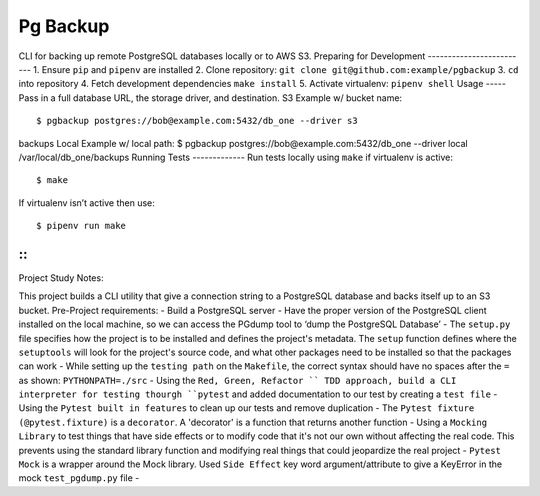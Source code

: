 Pg Backup
========
CLI for backing up remote PostgreSQL databases locally or to AWS S3.
Preparing for Development
-------------------------
1. Ensure ``pip`` and ``pipenv`` are installed
2. Clone repository: ``git clone git@github.com:example/pgbackup``
3. ``cd`` into repository
4. Fetch development dependencies ``make install``
5. Activate virtualenv: ``pipenv shell``
Usage
-----
Pass in a full database URL, the storage driver, and destination.
S3 Example w/ bucket name:
::
 $ pgbackup postgres://bob@example.com:5432/db_one --driver s3
backups
Local Example w/ local path:
$ pgbackup postgres://bob@example.com:5432/db_one --driver
local /var/local/db_one/backups
Running Tests
-------------
Run tests locally using ``make`` if virtualenv is active:
::
 $ make
If virtualenv isn’t active then use:
::
 $ pipenv run make

-----
-----
::
_____________________________________________
Project Study Notes:

This project builds a CLI utility that give a connection string to a PostgreSQL database and backs itself up to an S3 bucket.
Pre-Project requirements:
- Build a PostgreSQL server
- Have the proper version of the PostgreSQL client installed on the local machine, so we can access the PGdump tool to ‘dump the PostgreSQL Database’
- The ``setup.py`` file specifies how the project is to be installed and defines the project's metadata. The ``setup`` function defines where the ``setuptools`` will look for the project's source code, and what other packages need to be installed so that the packages can work
- While setting up the ``testing path`` on the ``Makefile``, the correct syntax should have no spaces after the ``=`` as shown: ``PYTHONPATH=./src`` 
- Using the ``Red, Green, Refactor `` TDD approach, build a CLI interpreter for testing thourgh ``pytest`` and added documentation to our test by creating a ``test file``
- Using the ``Pytest built in features`` to clean up our tests and remove duplication
- The ``Pytest fixture (@pytest.fixture)`` is a ``decorator``. A 'decorator' is a function that returns another function 
- Using a ``Mocking Library`` to test things that have side effects or to modify code that it's not our own without affecting the real code. This prevents using the standard library function and modifying real things that could jeopardize the real project 
- ``Pytest Mock`` is a wrapper around the  Mock library. Used ``Side Effect`` key word argument/attribute to give a KeyError in the mock ``test_pgdump.py`` file 
-  